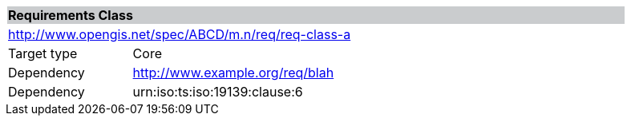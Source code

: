 [cols="1,4",width="90%"]
|===
2+|*Requirements Class* {set:cellbgcolor:#CACCCE}
2+|http://www.opengis.net/spec/ABCD/m.n/req/req-class-a {set:cellbgcolor:#FFFFFF}
|Target type |Core
|Dependency |http://www.example.org/req/blah
|Dependency |urn:iso:ts:iso:19139:clause:6
|===
